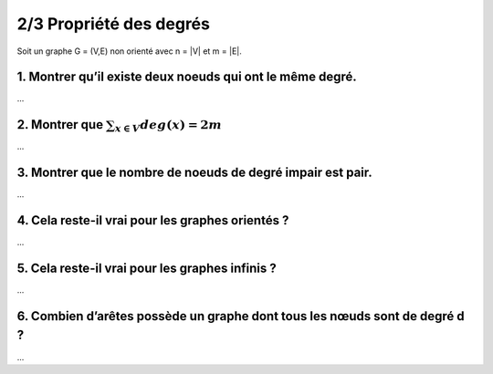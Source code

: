 ================================
2/3 Propriété des degrés
================================

.. image:: https://img.shields.io/badge/correction-vérifiée-green.svg?style=flat&amp;colorA=E1523D&amp;colorB=007D8A
   :alt: correction vérifiée

Soit un graphe G = (V,E) non orienté avec n = \|V\| et m = \|E\|.

1. Montrer qu’il existe deux noeuds qui ont le même degré.
-------------------------------------------------------------

...

2. Montrer que :math:`\sum_{x \in V} deg(x) = 2m`
-------------------------------------------------------------

...

3. Montrer que le nombre de noeuds de degré impair est pair.
-------------------------------------------------------------

...

4. Cela reste-il vrai pour les graphes orientés ?
-------------------------------------------------------------

...

5. Cela reste-il vrai pour les graphes infinis ?
-------------------------------------------------------------

...

6. Combien d’arêtes possède un graphe dont tous les nœuds sont de degré d ?
-----------------------------------------------------------------------------------

...